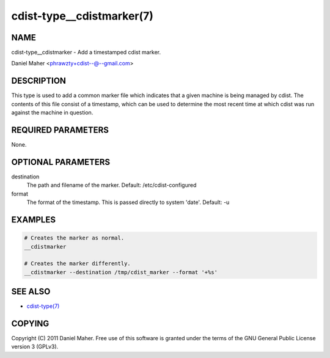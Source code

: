 cdist-type__cdistmarker(7)
==========================

NAME
----
cdist-type__cdistmarker - Add a timestamped cdist marker.

Daniel Maher <phrawzty+cdist--@--gmail.com>


DESCRIPTION
-----------
This type is used to add a common marker file which indicates that a given
machine is being managed by cdist. The contents of this file consist of a
timestamp, which can be used to determine the most recent time at which cdist
was run against the machine in question.


REQUIRED PARAMETERS
-------------------
None.


OPTIONAL PARAMETERS
-------------------
destination
    The path and filename of the marker.
    Default: /etc/cdist-configured

format
    The format of the timestamp. This is passed directly to system 'date'.
    Default: -u


EXAMPLES
--------

.. code-block:: sh

    # Creates the marker as normal.
    __cdistmarker

    # Creates the marker differently.
    __cdistmarker --destination /tmp/cdist_marker --format '+%s'


SEE ALSO
--------
- `cdist-type(7) <cdisty-type.html>`_


COPYING
-------
Copyright \(C) 2011 Daniel Maher. Free use of this software is granted under
the terms of the GNU General Public License version 3 (GPLv3).
